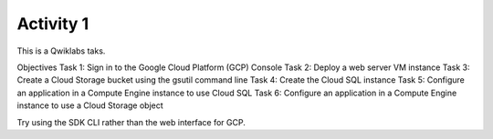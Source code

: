 
==========
Activity 1
==========

This is a Qwiklabs taks.

Objectives
Task 1: Sign in to the Google Cloud Platform (GCP) Console
Task 2: Deploy a web server VM instance
Task 3: Create a Cloud Storage bucket using the gsutil command line
Task 4: Create the Cloud SQL instance
Task 5: Configure an application in a Compute Engine instance to use Cloud SQL
Task 6: Configure an application in a Compute Engine instance to use a Cloud Storage object

Try using the SDK CLI rather than the web interface for GCP.

